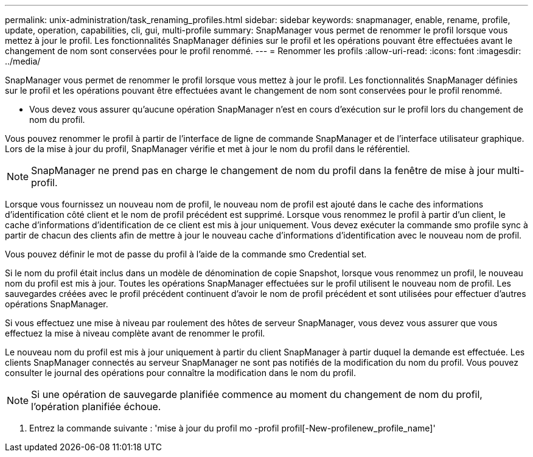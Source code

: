 ---
permalink: unix-administration/task_renaming_profiles.html 
sidebar: sidebar 
keywords: snapmanager, enable, rename, profile, update, operation, capabilities, cli, gui, multi-profile 
summary: SnapManager vous permet de renommer le profil lorsque vous mettez à jour le profil. Les fonctionnalités SnapManager définies sur le profil et les opérations pouvant être effectuées avant le changement de nom sont conservées pour le profil renommé. 
---
= Renommer les profils
:allow-uri-read: 
:icons: font
:imagesdir: ../media/


[role="lead"]
SnapManager vous permet de renommer le profil lorsque vous mettez à jour le profil. Les fonctionnalités SnapManager définies sur le profil et les opérations pouvant être effectuées avant le changement de nom sont conservées pour le profil renommé.

* Vous devez vous assurer qu'aucune opération SnapManager n'est en cours d'exécution sur le profil lors du changement de nom du profil.


Vous pouvez renommer le profil à partir de l'interface de ligne de commande SnapManager et de l'interface utilisateur graphique. Lors de la mise à jour du profil, SnapManager vérifie et met à jour le nom du profil dans le référentiel.


NOTE: SnapManager ne prend pas en charge le changement de nom du profil dans la fenêtre de mise à jour multi-profil.

Lorsque vous fournissez un nouveau nom de profil, le nouveau nom de profil est ajouté dans le cache des informations d'identification côté client et le nom de profil précédent est supprimé. Lorsque vous renommez le profil à partir d'un client, le cache d'informations d'identification de ce client est mis à jour uniquement. Vous devez exécuter la commande smo profile sync à partir de chacun des clients afin de mettre à jour le nouveau cache d'informations d'identification avec le nouveau nom de profil.

Vous pouvez définir le mot de passe du profil à l'aide de la commande smo Credential set.

Si le nom du profil était inclus dans un modèle de dénomination de copie Snapshot, lorsque vous renommez un profil, le nouveau nom du profil est mis à jour. Toutes les opérations SnapManager effectuées sur le profil utilisent le nouveau nom de profil. Les sauvegardes créées avec le profil précédent continuent d'avoir le nom de profil précédent et sont utilisées pour effectuer d'autres opérations SnapManager.

Si vous effectuez une mise à niveau par roulement des hôtes de serveur SnapManager, vous devez vous assurer que vous effectuez la mise à niveau complète avant de renommer le profil.

Le nouveau nom du profil est mis à jour uniquement à partir du client SnapManager à partir duquel la demande est effectuée. Les clients SnapManager connectés au serveur SnapManager ne sont pas notifiés de la modification du nom du profil. Vous pouvez consulter le journal des opérations pour connaître la modification dans le nom du profil.


NOTE: Si une opération de sauvegarde planifiée commence au moment du changement de nom du profil, l'opération planifiée échoue.

. Entrez la commande suivante : 'mise à jour du profil mo -profil profil[-New-profilenew_profile_name]'

